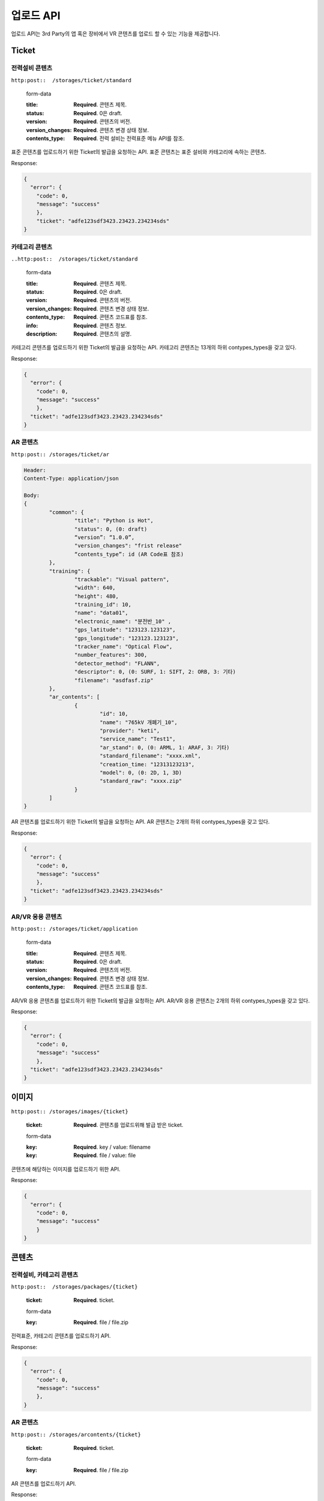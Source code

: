 업로드 API
=========

업로드 API는 3rd Party의 앱 혹은 장비에서 VR 콘텐츠를 업로드 할 수 있는 기능을 제공합니다.

Ticket
------

전력설비 콘텐츠
~~~~~~~~~~

.. http:post::  /storages/application/{ticket}

``http:post::  /storages/ticket/standard``

  form-data
  
  :title: **Required**. 콘텐츠 제목.
  :status: **Required**. 0은 draft.
  :version: **Required**. 콘텐츠의 버전.
  :version_changes: **Required**. 콘텐츠 변경 상태 정보.
  :contents_type: **Required**. 전력 설비는 전력표준 메뉴 API를 참조.
  

표준 콘텐츠를 업로드하기 위한 Ticket의 발급을 요청하는 API. 
표준 콘텐츠는 표준 설비와 카테고리에 속하는 콘텐츠.

Response:

.. sourcecode:: js

  {
    "error": {
      "code": 0,
      "message": "success"
      },
      "ticket": "adfe123sdf3423.23423.234234sds"
  }

카테고리 콘텐츠
~~~~~~~~~~~~

``..http:post::  /storages/ticket/standard``

  form-data
  
  :title: **Required**. 콘텐츠 제목.
  :status: **Required**. 0은 draft.
  :version: **Required**. 콘텐츠의 버전.
  :version_changes: **Required**. 콘텐츠 변경 상태 정보.
  :contents_type: **Required**. 콘텐츠 코드표를 참조.
  :info: **Required**. 콘텐츠 정보.
  :description: **Required**. 콘텐츠의 설명.
  
카테고리 콘텐츠를 업로드하기 위한 Ticket의 발급을 요청하는 API. 
카테고리 콘텐츠는 13개의 하위 contypes_types을 갖고 있다.

Response:

.. sourcecode:: js
    
  {
    "error": {
      "code": 0,
      "message": "success"
      },
    "ticket": "adfe123sdf3423.23423.234234sds"
  }

AR 콘텐츠
~~~~~~~~

``http:post:: /storages/ticket/ar``

.. sourcecode:: js

  Header:
  Content-Type: application/json

  Body:
  {
          "common": {
                  "title": "Python is Hot",
                  "status": 0, (0: draft)
                  “version”: “1.0.0”,
                  "version_changes": "frist release"
                  “contents_type”: id (AR Code표 참조)
          },
          "training": {
                  "trackable": "Visual pattern",
                  "width": 640,
                  "height": 480,
                  "training_id": 10,
                  "name": "data01",
                  "electronic_name": "분전반_10" ,
                  "gps_latitude": "123123.123123",
                  "gps_longitude": "123123.123123",
                  "tracker_name": "Optical Flow",
                  "number_features": 300,
                  "detector_method": "FLANN",
                  "descriptor": 0, (0: SURF, 1: SIFT, 2: ORB, 3: 기타)
                  "filename": "asdfasf.zip"
          },
          "ar_contents": [
                  {
                          "id": 10,
                          "name": "765kV 개폐기_10",
                          "provider": "keti",
                          "service_name": "Test1",
                          "ar_stand": 0, (0: ARML, 1: ARAF, 3: 기타)
                          "standard_filename": "xxxx.xml",
                          "creation_time: "12313123213",
                          "model": 0, (0: 2D, 1, 3D)
                          "standard_raw": "xxxx.zip"
                  }
          ]
  }

AR 콘텐츠를 업로드하기 위한 Ticket의 발급을 요청하는 API. 
AR 콘텐츠는 2개의 하위 contypes_types을 갖고 있다.

Response:

.. sourcecode:: js
    
  {
    "error": {
      "code": 0,
      "message": "success"
      },
    "ticket": "adfe123sdf3423.23423.234234sds"
  }

AR/VR 응용 콘텐츠
~~~~~~~~~~~~~~~

``http:post:: /storages/ticket/application``

  form-data
  
  :title: **Required**. 콘텐츠 제목.
  :status: **Required**. 0은 draft.
  :version: **Required**. 콘텐츠의 버전.
  :version_changes: **Required**. 콘텐츠 변경 상태 정보.
  :contents_type: **Required**. 콘텐츠 코드표를 참조.

AR/VR 응용 콘텐츠를 업로드하기 위한 Ticket의 발급을 요청하는 API. 
AR/VR 응용 콘텐츠는 2개의 하위 contypes_types을 갖고 있다.

Response:

.. sourcecode:: js
    
  {
    "error": {
      "code": 0,
      "message": "success"
      },
    "ticket": "adfe123sdf3423.23423.234234sds"
  }

이미지
------

``http:post:: /storages/images/{ticket}``

  :ticket: **Required**. 콘텐츠를 업로드위해 발급 받은 ticket.
  
  form-data
  
  :key: **Required**. key / value: filename
  :key: **Required**. file / value: file
    
콘텐츠에 해당하는 이미지를 업로드하기 위한 API. 

Response:

.. sourcecode:: js
    
  {
    "error": {
      "code": 0,
      "message": "success"
      }
  }
  
콘텐츠
------

전력설비, 카테고리 콘텐츠
~~~~~~~~~~~~~~~~~~~~

.. http:post:: /tttt

``http:post::  /storages/packages/{ticket}``
  
  :ticket: **Required**. ticket.
  
  form-data
  
  :key: **Required**. file / file.zip
  
전력표준, 카테고리 콘텐츠를 업로드하기 API. 

Response:

.. sourcecode:: js
    
  {
    "error": {
      "code": 0,
      "message": "success"
      },
  }
  
AR 콘텐츠
~~~~~~~~

``http:post:: /storages/arcontents/{ticket}``
  
  :ticket: **Required**. ticket.
  
  form-data
  
  :key: **Required**. file / file.zip
  
AR 콘텐츠를 업로드하기 API. 

Response:

.. sourcecode:: js
    
  {
    "error": {
      "code": 0,
      "message": "success"
      },
  }

AR 콘텐츠의 training
~~~~~~~~~~~~~~~~~~

``http:post:: /storages/training/{ticket}``
  
  :ticket: **Required**. ticket.
  
  form-data
  
  :key: **Required**. file / descriptor.zip
  
AR 콘텐츠의 Trainning 파일를 업로드하기 API. 

Response:

.. sourcecode:: js
    
  {
    "error": {
      "code": 0,
      "message": "success"
      },
  }

AR/VR 응용 콘텐츠
~~~~~~~~~~~~~~~

``http:post::  /storages/application/{ticket}``
  
  :ticket: **Required**. ticket.
  
  form-data
  
  :key: **Required**. file / projects.zip
  
AR/VR 응용 콘텐츠를 업로드하기 API. 

Response:

.. sourcecode:: js
    
  {
    "error": {
      "code": 0,
      "message": "success"
      },
  }
  
